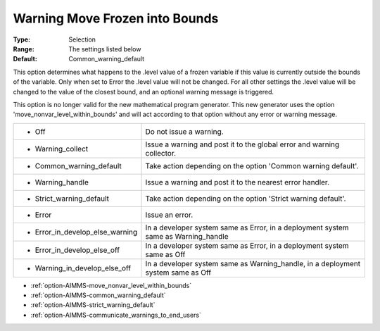 

.. _option-AIMMS-warning_move_frozen_into_bounds:


Warning Move Frozen into Bounds
===============================



:Type:	Selection	
:Range:	The settings listed below	
:Default:	Common_warning_default	

This option determines what happens to the .level value of a frozen variable if this value is currently outside the bounds of the variable.
Only when set to Error the .level value will not be changed. For all other settings the .level value  will be changed to the value of the closest
bound, and an optional warning message is triggered.

This option is no longer valid for the new mathematical program generator. This new generator uses the option 'move_nonvar_level_within_bounds' and
will act according to that option without any error or warning message.

.. list-table::

   * - *	Off	
     - Do not issue a warning.
   * - *	Warning_collect
     - Issue a warning and post it to the global error and warning collector.
   * - *	Common_warning_default
     - Take action depending on the option 'Common warning default'.
   * - *	Warning_handle
     - Issue a warning and post it to the nearest error handler.
   * - *	Strict_warning_default
     - Take action depending on the option 'Strict warning default'.
   * - *	Error
     - Issue an error.
   * - *	Error_in_develop_else_warning
     - In a developer system same as Error, in a deployment system same as Warning_handle
   * - *	Error_in_develop_else_off
     - In a developer system same as Error, in a deployment system same as Off
   * - *	Warning_in_develop_else_off
     - In a developer system same as Warning_handle, in a deployment system same as Off


*	:ref:`option-AIMMS-move_nonvar_level_within_bounds` 
*	:ref:`option-AIMMS-common_warning_default` 
*	:ref:`option-AIMMS-strict_warning_default` 
*	:ref:`option-AIMMS-communicate_warnings_to_end_users` 

